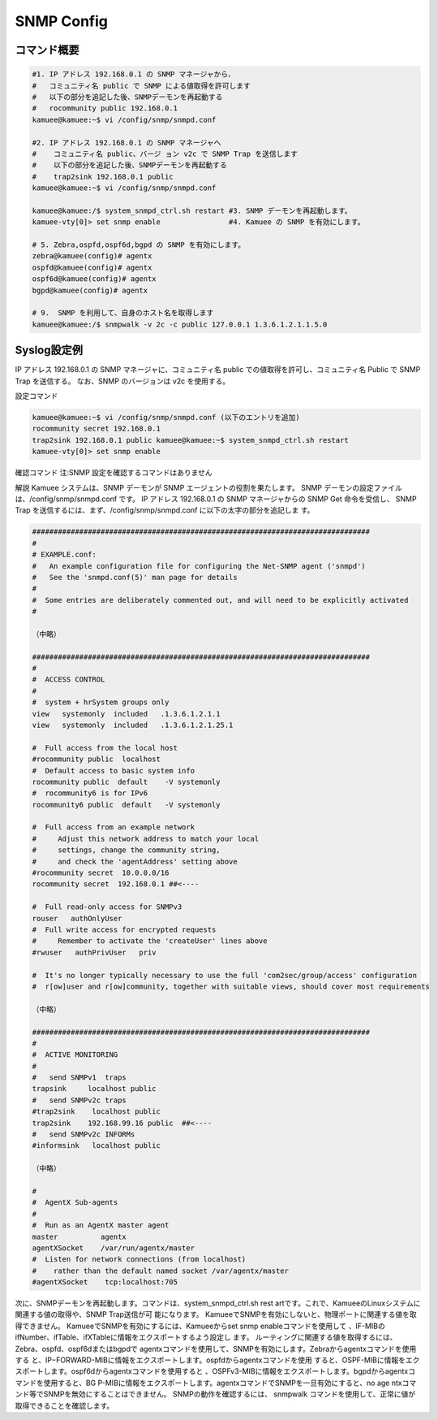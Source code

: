 
SNMP Config
===========

コマンド概要
------------

.. code-block:: text

  #1. IP アドレス 192.168.0.1 の SNMP マネージャから、
  #   コミュニティ名 public で SNMP による値取得を許可します
  #   以下の部分を追記した後、SNMPデーモンを再起動する
  #   rocommunity public 192.168.0.1
  kamuee@kamuee:~$ vi /config/snmp/snmpd.conf

  #2. IP アドレス 192.168.0.1 の SNMP マネージャへ
  #    コミュニティ名 public、バージ ョン v2c で SNMP Trap を送信します
  #    以下の部分を追記した後、SNMPデーモンを再起動する
  #    trap2sink 192.168.0.1 public
  kamuee@kamuee:~$ vi /config/snmp/snmpd.conf

  kamuee@kamuee:/$ system_snmpd_ctrl.sh restart #3. SNMP デーモンを再起動します。
  kamuee-vty[0]> set snmp enable                #4. Kamuee の SNMP を有効にします。

  # 5. Zebra,ospfd,ospf6d,bgpd の SNMP を有効にします。
  zebra@kamuee(config)# agentx
  ospfd@kamuee(config)# agentx
  ospf6d@kamuee(config)# agentx
  bgpd@kamuee(config)# agentx

  # 9.  SNMP を利用して、自身のホスト名を取得します
  kamuee@kamuee:/$ snmpwalk -v 2c -c public 127.0.0.1 1.3.6.1.2.1.1.5.0

Syslog設定例
------------

.. image:: img/snmp.png

IP アドレス 192.168.0.1 の SNMP マネージャに、コミュニティ名 public
での値取得を許可し、コミュニティ名 Public で SNMP Trap を送信する。
なお、SNMP のバージョンは v2c を使用する。

設定コマンド

.. code-block:: text

  kamuee@kamuee:~$ vi /config/snmp/snmpd.conf (以下のエントリを追加)
  rocommunity secret 192.168.0.1
  trap2sink 192.168.0.1 public kamuee@kamuee:~$ system_snmpd_ctrl.sh restart
  kamuee-vty[0]> set snmp enable

確認コマンド
注:SNMP 設定を確認するコマンドはありません

解説
Kamuee システムは、SNMP デーモンが SNMP エージェントの役割を果たします。
SNMP デーモンの設定ファイルは、/config/snmp/snmpd.conf です。
IP アドレス 192.168.0.1 の SNMP マネージャからの SNMP Get 命令を受信し、
SNMP Trap を送信するには、まず、/config/snmp/snmpd.conf に以下の太字の部分を追記しま す。

.. code-block:: text

  ###############################################################################
  #
  # EXAMPLE.conf:
  #   An example configuration file for configuring the Net-SNMP agent ('snmpd')
  #   See the 'snmpd.conf(5)' man page for details
  #
  #  Some entries are deliberately commented out, and will need to be explicitly activated
  #

  （中略）

  ###############################################################################
  #
  #  ACCESS CONTROL
  #
  #  system + hrSystem groups only
  view   systemonly  included   .1.3.6.1.2.1.1
  view   systemonly  included   .1.3.6.1.2.1.25.1

  #  Full access from the local host
  #rocommunity public  localhost
  #  Default access to basic system info
  rocommunity public  default    -V systemonly
  #  rocommunity6 is for IPv6
  rocommunity6 public  default   -V systemonly

  #  Full access from an example network
  #     Adjust this network address to match your local
  #     settings, change the community string,
  #     and check the 'agentAddress' setting above
  #rocommunity secret  10.0.0.0/16
  rocommunity secret  192.168.0.1 ##<----

  #  Full read-only access for SNMPv3
  rouser   authOnlyUser
  #  Full write access for encrypted requests
  #     Remember to activate the 'createUser' lines above
  #rwuser   authPrivUser   priv

  #  It's no longer typically necessary to use the full 'com2sec/group/access' configuration
  #  r[ow]user and r[ow]community, together with suitable views, should cover most requirements

  （中略）

  ###############################################################################
  #
  #  ACTIVE MONITORING
  #
  #   send SNMPv1  traps
  trapsink     localhost public
  #   send SNMPv2c traps
  #trap2sink    localhost public
  trap2sink    192.168.99.16 public  ##<----
  #   send SNMPv2c INFORMs
  #informsink   localhost public

  （中略）

  #
  #  AgentX Sub-agents
  #
  #  Run as an AgentX master agent
  master          agentx
  agentXSocket    /var/run/agentx/master
  #  Listen for network connections (from localhost)
  #    rather than the default named socket /var/agentx/master
  #agentXSocket    tcp:localhost:705

次に、SNMPデーモンを再起動します。コマンドは、system_snmpd_ctrl.sh rest
artです。これで、KamueeのLinuxシステムに関連する値の取得や、SNMP Trap送信が可
能になります。 KamueeでSNMPを有効にしないと、物理ポートに関連する値を取得できません。
KamueeでSNMPを有効にするには、Kamueeからset snmp enableコマンドを使用して
、IF-MIBのifNumber、ifTable、ifXTableに情報をエクスポートするよう設定し
ます。 ルーティングに関連する値を取得するには、Zebra、ospfd、ospf6dまたはbgpdで
agentxコマンドを使用して、SNMPを有効にします。Zebraからagentxコマンドを使用する
と、IP−FORWARD-MIBに情報をエクスポートします。ospfdからagentxコマンドを使用
すると、OSPF-MIBに情報をエクスポートします。ospf6dからagentxコマンドを使用すると
、OSPFv3-MIBに情報をエクスポートします。bgpdからagentxコマンドを使用すると、BG
P-MIBに情報をエクスポートします。agentxコマンドでSNMPを一旦有効にすると、no age
ntxコマンド等でSNMPを無効にすることはできません。 SNMPの動作を確認するには、
snmpwalk コマンドを使用して、正常に値が取得できることを確認します。

